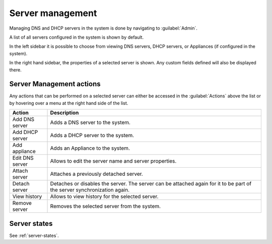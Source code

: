 .. meta::
   :description: How to manage DNS and DHCP servers in the Micetro by Men&Mice Web Application
   :keywords: DNS servers, DHCP servers, DNS server management, DHCP server management

.. _webapp-server-management:

Server management
=================

Managing DNS and DHCP servers in the system is done by navigating to :guilabel:`Admin`.

A list of all servers configured in the system is shown by default.

In the left sidebar it is possible to choose from viewing DNS servers, DHCP servers, or Appliances (if configured in the system).

.. image:: ../../images/Admin-Micetro.png
  :width: 90%
  :align: center

In the right hand sidebar, the properties of a selected server is shown. Any custom fields defined will also be displayed there.

Server Management actions
-------------------------

Any actions that can be performed on a selected server can either be accessed in the :guilabel:`Actions` above the list or by hovering over a menu at the right hand side of the list.

.. csv-table::
  :header: "Action", "Description"
  :widths: 15, 85

  "Add DNS server", "Adds a DNS server to the system."
  "Add DHCP server", "Adds a DHCP server to the system."
  "Add appliance", "Adds an Appliance to the system."
  "Edit DNS server", "Allows to edit the server name and server properties."
  "Attach server", "Attaches a previously detached server."
  "Detach server", "Detaches or disables the server. The server can be attached again for it to be part of the server synchronization again."
  "View history", "Allows to view history for the selected server."
  "Remove server", "Removes the selected server from the system."

Server states
-------------

See :ref:`server-states`.
